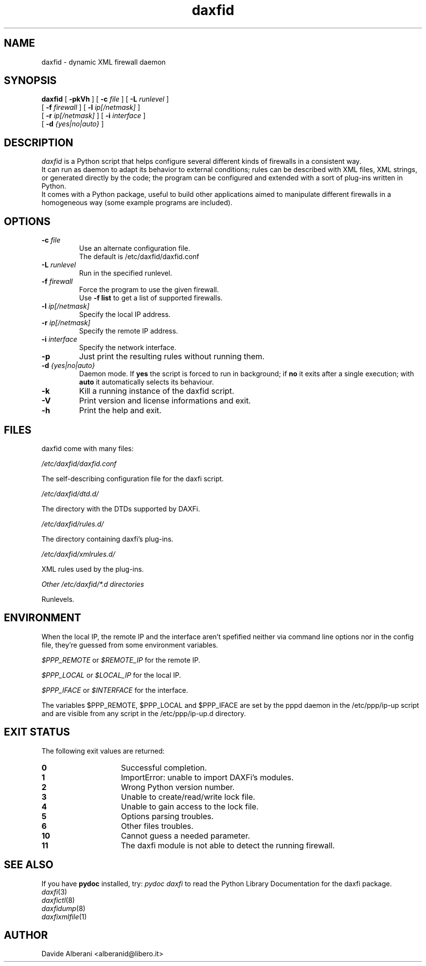 .TH daxfid 1 "December 02, 2001" "daxfid"

.SH NAME
daxfid \- dynamic XML firewall daemon

.SH SYNOPSIS
.B daxfid
[
.B -pkVh
] [
.B -c
.I file
] [
.B -L
.I runlevel
]
.br
.ti +8
[
.B -f
.I firewall
] [
.B -l
.I ip[/netmask]
]
.br
.ti +8
[
.B -r
.I ip[/netmask]
]
[
.B -i
.I interface
]
.br
.ti +8
[
.B -d
.I {yes|no|auto}
]

.SH DESCRIPTION
\fIdaxfid\fP is a Python script that helps configure several different kinds
of firewalls in a consistent way.
.br
It can run as daemon to adapt its behavior to external conditions; rules
can be described with XML files, XML strings, or generated directly
by the code; the program can be configured and extended with a sort of
plug-ins written in Python.
.br
It comes with a Python package, useful to build other applications
aimed to manipulate different firewalls in a homogeneous way (some
example programs are included). 

.SH OPTIONS
.TP
.BI "\-c " file
Use an alternate configuration file.
.br
The default is /etc/daxfid/daxfid.conf
.TP
.BI "\-L " runlevel
Run in the specified runlevel.
.TP
.BI "\-f " firewall
Force the program to use the given firewall.
.br
Use
.B -f list
to get a list of supported firewalls.
.TP
.BI "\-l " ip[/netmask]
Specify the local IP address.
.TP
.BI "\-r " ip[/netmask]
Specify the remote IP address.
.TP
.BI "\-i " interface
Specify the network interface.
.TP
.B -p
Just print the resulting rules without running them.
.TP
.BI "\-d " {yes|no|auto}
Daemon mode. If
.B yes
the script is forced to run in background; if
.B no
it exits after a single execution; with
.B auto
it automatically selects its behaviour.
.TP
.B -k
Kill a running instance of the daxfid script.
.TP
.B -V
Print version and license informations and exit.
.TP
.B -h
Print the help and exit.

.SH FILES
daxfid come with many files:
.PP
.I /etc/daxfid/daxfid.conf
.PP
The self-describing configuration file for the daxfi script.
.PP
.I /etc/daxfid/dtd.d/
.PP
The directory with the DTDs supported by DAXFi.
.PP
.I /etc/daxfid/rules.d/
.PP
The directory containing daxfi's plug-ins.
.PP
.I /etc/daxfid/xmlrules.d/
.PP
XML rules used by the plug-ins.
.PP
.I Other /etc/daxfid/*.d directories
.PP
Runlevels.

.SH ENVIRONMENT
When the local IP, the remote IP and the interface aren't spefified
neither via command line options nor in the config file, they're
guessed from some environment variables.
.PP
.I $PPP_REMOTE
or
.I $REMOTE_IP
for the remote IP.
.PP
.I $PPP_LOCAL
or
.I $LOCAL_IP
for the local IP.
.PP
.I $PPP_IFACE
or
.I $INTERFACE
for the interface.
.PP
The variables $PPP_REMOTE, $PPP_LOCAL and
$PPP_IFACE are set by the pppd daemon in the /etc/ppp/ip-up script
and are visible from any script in the /etc/ppp/ip-up.d directory.

.SH EXIT STATUS
.PP
The following exit values are returned:
.TP 15
.B 0
Successful completion.
.TP
.B 1
ImportError: unable to import DAXFi's modules.
.TP
.B 2
Wrong Python version number.
.TP
.B 3
Unable to create/read/write lock file.
.TP
.B 4
Unable to gain access to the lock file.
.TP
.B 5
Options parsing troubles.
.TP
.B 6
Other files troubles.
.TP
.B 10
Cannot guess a needed parameter.
.TP
.B 11
The daxfi module is not able to detect the running firewall.

.SH SEE ALSO
.PD0
If you have \fBpydoc\fP installed, try: \fIpydoc daxfi\fP
to read the Python Library Documentation for the daxfi package.
.TP
\fIdaxfi\fP(3)
.TP
\fIdaxfictl\fP(8)
.TP
\fIdaxfidump\fP(8)
.TP
\fIdaxfixmlfile\fP(1)
.PD

.SH AUTHOR
Davide Alberani <alberanid@libero.it>

